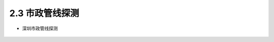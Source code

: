 2.3 市政管线探测
-------------------------

-  深圳市政管线探测

.. figure:: _static/images/Shenzhen_Municipal_Pipeline.jpg
   :alt: 深圳市政管线


